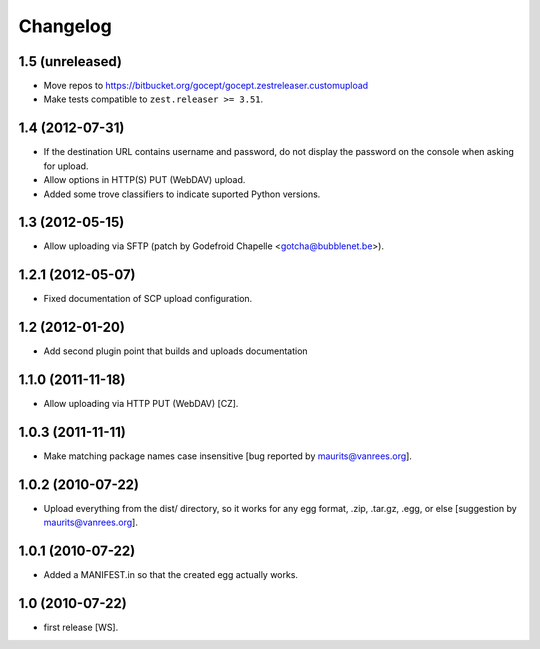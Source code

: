 Changelog
=========

1.5 (unreleased)
----------------

- Move repos to https://bitbucket.org/gocept/gocept.zestreleaser.customupload

- Make tests compatible to ``zest.releaser >= 3.51``.


1.4 (2012-07-31)
----------------

- If the destination URL contains username and password, do not display the
  password on the console when asking for upload.

- Allow options in HTTP(S) PUT (WebDAV) upload.

- Added some trove classifiers to indicate suported Python versions.


1.3 (2012-05-15)
----------------

- Allow uploading via SFTP (patch by Godefroid Chapelle <gotcha@bubblenet.be>).


1.2.1 (2012-05-07)
------------------

- Fixed documentation of SCP upload configuration.


1.2 (2012-01-20)
----------------

- Add second plugin point that builds and uploads documentation


1.1.0 (2011-11-18)
------------------

- Allow uploading via HTTP PUT (WebDAV) [CZ].


1.0.3 (2011-11-11)
------------------

- Make matching package names case insensitive [bug reported by
  maurits@vanrees.org].


1.0.2 (2010-07-22)
------------------

- Upload everything from the dist/ directory, so it works for any egg format,
  .zip, .tar.gz, .egg, or else [suggestion by maurits@vanrees.org].


1.0.1 (2010-07-22)
------------------

- Added a MANIFEST.in so that the created egg actually works.


1.0 (2010-07-22)
----------------

- first release [WS].
